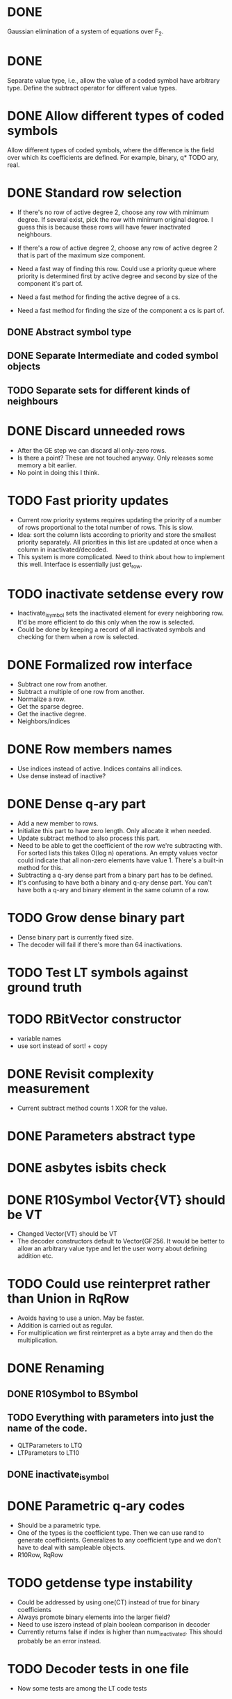 * DONE 
  CLOSED: [2018-01-30 Tue 17:03]
Gaussian elimination of a system of equations over F_2.
* DONE 
  CLOSED: [2018-03-06 Tue 09:58]
Separate value type, i.e., allow the value of a coded symbol have arbitrary
type. Define the subtract operator for different value types.
* DONE Allow different types of coded symbols
  CLOSED: [2018-03-18 Sun 22:31]
Allow different types of coded symbols, where the difference is the field over
which its coefficients are defined. For example, binary, q* TODO ary, real.
* DONE Standard row selection
  CLOSED: [2018-03-06 Tue 09:58]
- If there's no row of active degree 2, choose any row with minimum degree. If
  several exist, pick the row with minimum original degree. I guess this is
  because these rows will have fewer inactivated neighbours.
- If there's a row of active degree 2, choose any row of active degree 2 that is
  part of the maximum size component.

- Need a fast way of finding this row. Could use a priority queue where priority
  is determined first by active degree and second by size of the component it's
  part of.
- Need a fast method for finding the active degree of a cs.
- Need a fast method for finding the size of the component a cs is part of.

** DONE Abstract symbol type
   CLOSED: [2018-01-31 Wed 14:39]
** DONE Separate Intermediate and coded symbol objects
   CLOSED: [2018-01-31 Wed 14:39]
** TODO Separate sets for different kinds of neighbours

* DONE Discard unneeded rows
  CLOSED: [2018-03-18 Sun 22:31]
- After the GE step we can discard all only-zero rows.
- Is there a point? These are not touched anyway. Only releases some memory a
  bit earlier.
- No point in doing this I think.
* TODO Fast priority updates
- Current row priority systems requires updating the priority of a number of
  rows proportional to the total number of rows. This is slow.
- Idea: sort the column lists according to priority and store the smallest
  priority separately. All priorities in this list are updated at once when a
  column in inactivated/decoded.
- This system is more complicated. Need to think about how to implement this
  well. Interface is essentially just get_row.
* TODO inactivate setdense every row
- Inactivate_isymbol sets the inactivated element for every neighboring row.
  It'd be more efficient to do this only when the row is selected.
- Could be done by keeping a record of all inactivated symbols and checking for
  them when a row is selected.
* DONE Formalized row interface
  CLOSED: [2018-03-14 Wed 09:16]
- Subtract one row from another.
- Subtract a multiple of one row from another.
- Normalize a row.
- Get the sparse degree.
- Get the inactive degree.
- Neighbors/indices
* DONE Row members names
  CLOSED: [2018-03-06 Tue 11:32]
- Use indices instead of active. Indices contains all indices.
- Use dense instead of inactive?
* DONE Dense q-ary part
  CLOSED: [2018-03-14 Wed 09:16]
- Add a new member to rows.
- Initialize this part to have zero length. Only allocate it when needed.
- Update subtract method to also process this part.
- Need to be able to get the coefficient of the row we're subtracting with. For
  sorted lists this takes O(log n) operations. An empty values vector could
  indicate that all non-zero elements have value 1. There's a built-in method
  for this.
- Subtracting a q-ary dense part from a binary part has to be defined.
- It's confusing to have both a binary and q-ary dense part. You can't have both
  a q-ary and binary element in the same column of a row.
* TODO Grow dense binary part
- Dense binary part is currently fixed size.
- The decoder will fail if there's more than 64 inactivations.
* TODO Test LT symbols against ground truth
* TODO RBitVector constructor
- variable names
- use sort instead of sort! + copy
* DONE Revisit complexity measurement
  CLOSED: [2018-03-25 Sun 17:59]
- Current subtract method counts 1 XOR for the value.
* DONE Parameters abstract type
  CLOSED: [2018-03-14 Wed 09:16]
* DONE asbytes isbits check
  CLOSED: [2018-03-14 Wed 09:16]
* DONE R10Symbol Vector{VT} should be VT
  CLOSED: [2018-03-25 Sun 17:59]
- Changed Vector{VT} should be VT
- The decoder constructors default to Vector{GF256. It would be better to allow
  an arbitrary value type and let the user worry about defining addition etc.

* TODO Could use reinterpret rather than Union in RqRow
- Avoids having to use a union. May be faster.
- Addition is carried out as regular.
- For multiplication we first reinterpret as a byte array and then do the
  multiplication.
* DONE Renaming
  CLOSED: [2018-03-25 Sun 18:00]
** DONE R10Symbol to BSymbol
   CLOSED: [2018-03-19 Mon 17:00]
** TODO Everything with parameters into just the name of the code.
- QLTParameters to LTQ
- LTParameters to LT10
** DONE inactivate_isymbol
   CLOSED: [2018-03-19 Mon 16:38]
* DONE Parametric q-ary codes
  CLOSED: [2018-03-14 Wed 11:03]
- Should be a parametric type.
- One of the types is the coefficient type. Then we can use rand to generate
  coefficients. Generalizes to any coefficient type and we don't have to deal
  with sampleable objects.
- R10Row, RqRow
* TODO getdense type instability
- Could be addressed by using one(CT) instead of true for binary coefficients
- Always promote binary elements into the larger field?
- Need to use iszero instead of plain boolean comparison in decoder
- Currently returns false if index is higher than num_inactivated. This should
  probably be an error instead.
* TODO Decoder tests in one file
- Now some tests are among the LT code tests
* TODO qary_from_binary
- This method only works for GF256
* TODO Subtract BitVector * coef
- RqRow subtract doesn't account for the coefficient when a.dense is a
  BitVector. Need to promote to Vector{CT} is the coefficient isn't one.
* DONE Benchmark uses ISymbol
  CLOSED: [2018-03-19 Mon 16:33]
* DONE Unified code interface
  CLOSED: [2018-03-25 Sun 17:58]
- All codes should have some sort of init function that makes the setup
  identical.
- Create parameters, precode, ltgen, (serialize/deserialize), decode.
* TODO xor!
- Should use GF256, not UInt8
- Should investigate if this method is faster than using the standard dot
  notation xor.(a, b).
* TODO Deterministic coefficients
- coefficient should use the ESI to generate deterministic coefficients.
* DONE coef multiplied by an empty vector gives any
  CLOSED: [2018-03-25 Sun 17:58]
- Problem with the Q-ary ltegenrate function.
- Returns a value of type any if an empty vector has been given as value.
* TODO Rename LT to LT10
* TODO GF256 subtract method
- Seems inefficient. Does not use the new addeq functions
* TODO Remove divrq et al. in favor for diveq
- In Symbols.jl
* TODO Test corner cases
** TODO Attempt to decode before adding symbols
** TODO Attempt to decode twice
** TODO Attempt to decode after failing and having added symbols in between
* TODO Row type instability
- Row type is determined by its index. This is a performance issue since
  dispatch works on types and not values.
- We would want to get the types once and then call methods based on their
  types.
- We'd want to use a BitMatrix for the dense binary part. This gives optimal
  data locality. We'll may have to expand the matrix during inactivations. If we
  always put multiples of 64 columns this problem will likely be small. Could
  even double the number of columns every time.
- Then we can drop the row objects. Instead, we could use a sparse matrix with
  coefficients of type CT to store the rows. Can figure out if a row is binary
  or not by having a separate isbinary BitVector.
- QMatrix is pretty much working. There are performance enhancements to be made
  and some small features that need to be added but otherwise it seems fine.
- Also need to implement upscaling the matrix. Probably by creating a new one
  and assigning the old one to it. This will only have to be done rarely.
- Next we need to make the decoder use it. This requires rewriting the setdense
  and subtract calls to use it.
- Once this is done we can remove the BRow/QRow distinction and use a vector of
  vectors style. We could even use an stdlib sparse matrix.
* TODO RQ metrics
- Store the number of GF256 operations in a separate column.
- Store Kp as the number of source symbols.
